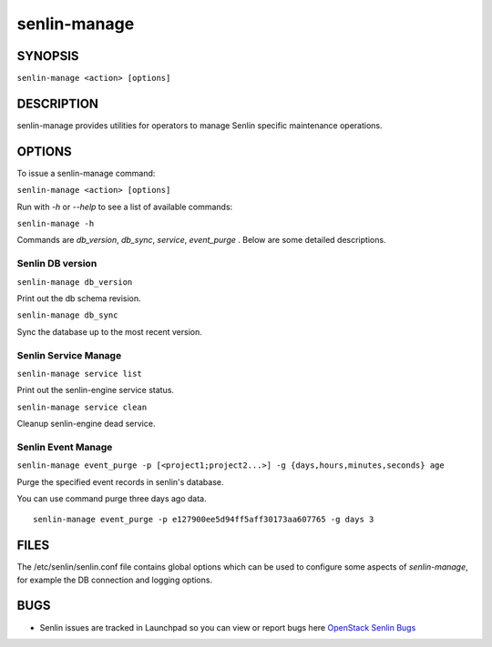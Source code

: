 =============
senlin-manage
=============

.. program:: senlin-manage

SYNOPSIS
~~~~~~~~

``senlin-manage <action> [options]``

DESCRIPTION
~~~~~~~~~~~

senlin-manage provides utilities for operators to manage Senlin specific
maintenance operations.


OPTIONS
~~~~~~~

To issue a senlin-manage command:

``senlin-manage <action> [options]``

Run with `-h` or `--help` to see a list of available commands:

``senlin-manage -h``

Commands are `db_version`, `db_sync`, `service`, `event_purge` . Below are
some detailed descriptions.


Senlin DB version
-----------------

``senlin-manage db_version``

Print out the db schema revision.

``senlin-manage db_sync``

Sync the database up to the most recent version.


Senlin Service Manage
---------------------

``senlin-manage service list``

Print out the senlin-engine service status.

``senlin-manage service clean``

Cleanup senlin-engine dead service.


Senlin Event Manage
-------------------

``senlin-manage event_purge -p [<project1;project2...>] -g {days,hours,minutes,seconds} age``

Purge the specified event records in senlin's database.

You can use command purge three days ago data.

::

   senlin-manage event_purge -p e127900ee5d94ff5aff30173aa607765 -g days 3


FILES
~~~~~

The /etc/senlin/senlin.conf file contains global options which can be
used to configure some aspects of `senlin-manage`, for example the DB
connection and logging options.


BUGS
~~~~

* Senlin issues are tracked in Launchpad so you can view or report bugs here
  `OpenStack Senlin Bugs <https://bugs.launchpad.net/senlin>`__
